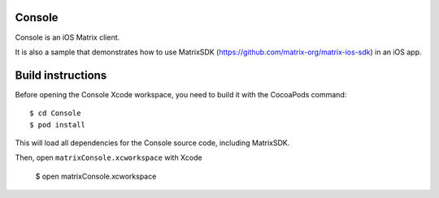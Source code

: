 Console
=======

Console is an iOS Matrix client. 

It is also a sample that demonstrates how to use MatrixSDK (https://github.com/matrix-org/matrix-ios-sdk) in an iOS app.

Build instructions
==================

Before opening the Console Xcode workspace, you need to build it with the CocoaPods command::

        $ cd Console
        $ pod install

This will load all dependencies for the Console source code, including MatrixSDK.

Then, open ``matrixConsole.xcworkspace`` with Xcode

        $ open matrixConsole.xcworkspace

